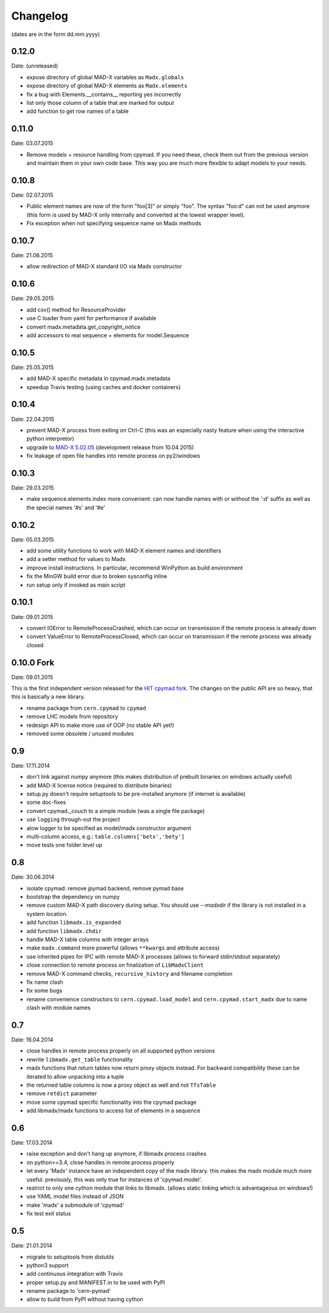 Changelog
~~~~~~~~~

(dates are in the form dd.mm.yyyy)


0.12.0
======
Date: (unreleased)

- expose directory of global MAD-X variables as ``Madx.globals``
- expose directory of global MAD-X elements as ``Madx.elements``
- fix a bug with Elements.__contains__ reporting yes incorrectly
- list only those column of a table that are marked for output
- add function to get row names of a table


0.11.0
======
Date: 03.07.2015

- Remove models + resource handling from cpymad. If you need these, check
  them out from the previous version and maintain them in your own code
  base. This way you are much more flexible to adapt models to your needs.


0.10.8
======
Date: 02.07.2015

- Public element names are now of the form "foo[3]" or simply "foo". The
  syntax "foo:d" can not be used anymore (this form is used by MAD-X only
  internally and converted at the lowest wrapper level).
- Fix exception when not specifying sequence name on Madx methods


0.10.7
======
Date: 21.06.2015

- allow redirection of MAD-X standard I/O via Madx constructor


0.10.6
======
Date: 29.05.2015

- add csv() method for ResourceProvider
- use C loader from yaml for performance if available
- convert madx.metadata.get_copyright_notice
- add accessors to real sequence + elements for model.Sequence


0.10.5
======
Date: 25.05.2015

- add MAD-X specific metadata in cpymad.madx.metadata
- speedup Travis testing (using caches and docker containers)


0.10.4
======
Date: 22.04.2015

- prevent MAD-X process from exiting on Ctrl-C (this was an especially
  nasty feature when using the interactive python interpretor)
- upgrade to `MAD-X 5.02.05`_ (development release from 10.04.2015)
- fix leakage of open file handles into remote process on py2/windows

.. _`MAD-X 5.02.05`: http://madx.web.cern.ch/madx/releases/5.02.05/


0.10.3
======
Date: 29.03.2015

- make sequence.elements.index more convenient: can now handle names with or
  without the ':d' suffix as well as the special names '#s' and '#e'


0.10.2
======
Date: 05.03.2015

- add some utility functions to work with MAD-X element names and identifiers
- add a setter method for values to Madx
- improve install instructions. In particular, recommend WinPython as build
  environment
- fix the MinGW build error due to broken sysconfig inline
- run setup only if invoked as main script


0.10.1
======
Date: 09.01.2015

- convert IOError to RemoteProcessCrashed, which can occur on transmission
  if the remote process is already down
- convert ValueError to RemoteProcessClosed, which can occur on transmission
  if the remote process was already closed


0.10.0 Fork
===========
Date: 09.01.2015

This is the first independent version released for the `HIT cpymad fork`_.
The changes on the public API are so heavy, that this is basically a new
library.

- rename package from ``cern.cpymad`` to ``cpymad``
- remove LHC models from repository
- redesign API to make more use of OOP (no stable API yet!)
- removed some obsolete / unused modules

.. _HIT cpymad fork: https://github.com/hibtc/cpymad


0.9
===
Date: 17.11.2014

- don't link against numpy anymore (this makes distribution of prebuilt
  binaries on windows actually useful)
- add MAD-X license notice (required to distribute binaries)
- setup.py doesn't require setuptools to be pre-installed anymore (if
  internet is available)
- some doc-fixes
- convert cpymad._couch to a simple module (was a single file package)
- use ``logging`` through-out the project
- alow logger to be specified as model/madx constructor argument
- multi-column access, e.g.: ``table.columns['betx','bety']``
- move tests one folder level up


0.8
===
Date: 30.06.2014

- isolate cpymad: remove jpymad backend, remove pymad base
- bootstrap the dependency on numpy
- remove custom MAD-X path discovery during setup. You should use
  *--madxdir* if the library is not installed in a system location.
- add function ``libmadx.is_expanded``
- add function ``libmadx.chdir``
- handle MAD-X table columns with integer arrays
- make ``madx.command`` more powerful (allows ``**kwargs`` and attribute
  access)
- use inherited pipes for IPC with remote MAD-X processes (allows to
  forward stdin/stdout separately)
- close connection to remote process on finalization of ``LibMadxClient``
- remove MAD-X command checks, ``recursive_history`` and filename
  completion
- fix name clash
- fix some bugs
- rename convenience constructors to ``cern.cpymad.load_model`` and
  ``cern.cpymad.start_madx`` due to name clash with module names


0.7
===
Date: 16.04.2014

- close handles in remote process properly on all supported python versions
- rewrite ``libmadx.get_table`` functionality
- madx functions that return tables now return proxy objects instead. For
  backward compatibility these can be iterated to allow unpacking into a tuple
- the returned table columns is now a proxy object as well and not ``TfsTable``
- remove ``retdict`` parameter
- move some cpymad specific functionality into the cpymad package
- add libmadx/madx functions to access list of elements in a sequence


0.6
===
Date: 17.03.2014

- raise exception and don't hang up anymore, if libmadx process crashes
- on python>=3.4, close handles in remote process properly
- let every 'Madx' instance have an independent copy of the madx library.
  this makes the madx module much more useful. previously, this was only
  true for instances of 'cpymad.model'.
- restrict to only one cython module that links to libmadx. (allows static
  linking which is advantageous on windows!)
- use YAML model files instead of JSON
- make 'madx' a submodule of 'cpymad'
- fix test exit status


0.5
===
Date: 21.01.2014

- migrate to setuptools from distutils
- python3 support
- add continuous integration with Travis
- proper setup.py and MANIFEST.in to be used with PyPI
- rename package to 'cern-pymad'
- allow to build from PyPI without having cython
